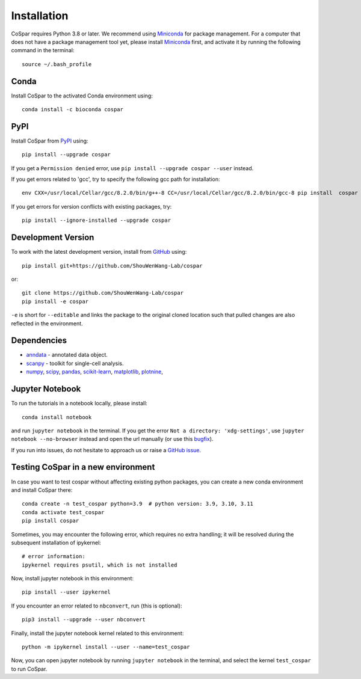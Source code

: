 Installation
------------

CoSpar requires Python 3.8 or later. We recommend using Miniconda_ for package management. For a computer that does not have a package management tool yet, please install Miniconda_ first, and activate it by running the following command in the terminal::

	source ~/.bash_profile

Conda
^^^^

Install CoSpar to the activated Conda environment using::

    conda install -c bioconda cospar

PyPI
^^^^

Install CoSpar from PyPI_ using::

    pip install --upgrade cospar

If you get a ``Permission denied`` error, use ``pip install --upgrade cospar --user`` instead.

If you get errors related to 'gcc', try to specify the following gcc path for installation::

	env CXX=/usr/local/Cellar/gcc/8.2.0/bin/g++-8 CC=/usr/local/Cellar/gcc/8.2.0/bin/gcc-8 pip install  cospar

If you get errors for version conflicts with existing packages, try::

	    pip install --ignore-installed --upgrade cospar

Development Version
^^^^^^^^^^^^^^^^^^^

To work with the latest development version, install from GitHub_ using::

    pip install git+https://github.com/ShouWenWang-Lab/cospar

or::

    git clone https://github.com/ShouWenWang-Lab/cospar
    pip install -e cospar

``-e`` is short for ``--editable`` and links the package to the original cloned location such that pulled changes are also reflected in the environment.


Dependencies
^^^^^^^^^^^^

- `anndata <https://anndata.readthedocs.io/>`_ - annotated data object.
- `scanpy <https://scanpy.readthedocs.io/>`_ - toolkit for single-cell analysis.
- `numpy <https://docs.scipy.org/>`_, `scipy <https://docs.scipy.org/>`_, `pandas <https://pandas.pydata.org/>`_, `scikit-learn <https://scikit-learn.org/>`_, `matplotlib <https://matplotlib.org/>`_, `plotnine <https://plotnine.readthedocs.io/>`_,



Jupyter Notebook
^^^^^^^^^^^^^^^^

To run the tutorials in a notebook locally, please install::

   conda install notebook

and run ``jupyter notebook`` in the terminal. If you get the error ``Not a directory: 'xdg-settings'``,
use ``jupyter notebook --no-browser`` instead and open the url manually (or use this
`bugfix <https://github.com/jupyter/notebook/issues/3746#issuecomment-444957821>`_).


If you run into issues, do not hesitate to approach us or raise a `GitHub issue`_.

.. _Miniconda: http://conda.pydata.org/miniconda.html
.. _PyPI: https://pypi.org/project/cospar
.. _Github: https://github.com/ShouWenWang-Lab/cospar/
.. _`Github issue`: https://github.com/ShouWenWang-Lab/cospar/issues/new/choose


Testing CoSpar in a new environment
^^^^^^^^^^^^^^^^^^^^^^^^^^^^^^^^^^^

In case you want to test cospar without affecting existing python packages, you can create a new conda environment and install CoSpar there::

	conda create -n test_cospar python=3.9  # python version: 3.9, 3.10, 3.11
	conda activate test_cospar
	pip install cospar

Sometimes, you may encounter the following error, which requires no extra handling; it will be resolved during the subsequent installation of ipykernel::

	# error information:
	ipykernel requires psutil, which is not installed

Now, install jupyter notebook in this environment::

	pip install --user ipykernel

If you encounter an error related to ``nbconvert``, run (this is optional)::

	pip3 install --upgrade --user nbconvert

Finally, install the jupyter notebook kernel related to this environment::

	python -m ipykernel install --user --name=test_cospar

Now, you can open jupyter notebook by running ``jupyter notebook`` in the terminal, and select the kernel ``test_cospar`` to run CoSpar.
